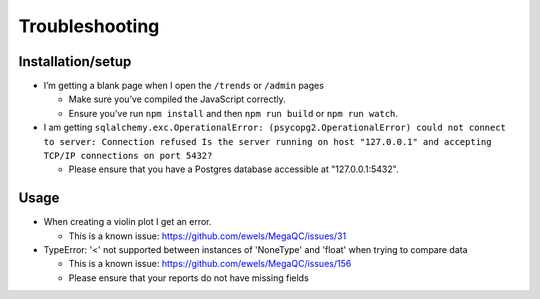 Troubleshooting
===============

Installation/setup
--------------------

-  I’m getting a blank page when I open the ``/trends`` or ``/admin`` pages

   -  Make sure you’ve compiled the JavaScript correctly.
   -  Ensure you’ve run ``npm install`` and then ``npm run build`` or ``npm run watch``.

-  I am getting ``sqlalchemy.exc.OperationalError: (psycopg2.OperationalError) could not connect to server: Connection refused Is the server running on host "127.0.0.1" and accepting TCP/IP connections on port 5432?``

   - Please ensure that you have a Postgres database accessible at "127.0.0.1:5432".

Usage
---------

-  When creating a violin plot I get an error.

   - This is a known issue: https://github.com/ewels/MegaQC/issues/31

-  TypeError: '<' not supported between instances of 'NoneType' and 'float' when trying to compare data

   - This is a known issue: https://github.com/ewels/MegaQC/issues/156
   - Please ensure that your reports do not have missing fields
